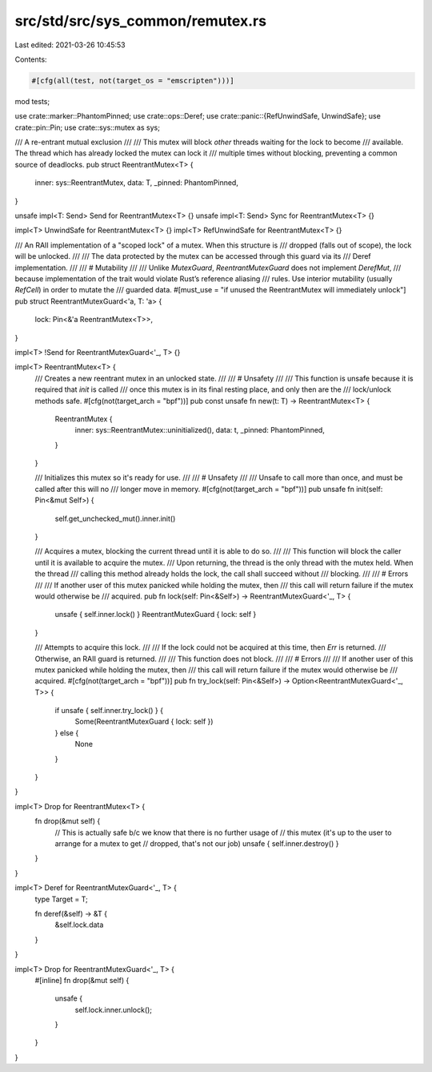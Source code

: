 src/std/src/sys_common/remutex.rs
=================================

Last edited: 2021-03-26 10:45:53

Contents:

.. code-block:: rs

    #[cfg(all(test, not(target_os = "emscripten")))]
mod tests;

use crate::marker::PhantomPinned;
use crate::ops::Deref;
use crate::panic::{RefUnwindSafe, UnwindSafe};
use crate::pin::Pin;
use crate::sys::mutex as sys;

/// A re-entrant mutual exclusion
///
/// This mutex will block *other* threads waiting for the lock to become
/// available. The thread which has already locked the mutex can lock it
/// multiple times without blocking, preventing a common source of deadlocks.
pub struct ReentrantMutex<T> {
    inner: sys::ReentrantMutex,
    data: T,
    _pinned: PhantomPinned,
}

unsafe impl<T: Send> Send for ReentrantMutex<T> {}
unsafe impl<T: Send> Sync for ReentrantMutex<T> {}

impl<T> UnwindSafe for ReentrantMutex<T> {}
impl<T> RefUnwindSafe for ReentrantMutex<T> {}

/// An RAII implementation of a "scoped lock" of a mutex. When this structure is
/// dropped (falls out of scope), the lock will be unlocked.
///
/// The data protected by the mutex can be accessed through this guard via its
/// Deref implementation.
///
/// # Mutability
///
/// Unlike `MutexGuard`, `ReentrantMutexGuard` does not implement `DerefMut`,
/// because implementation of the trait would violate Rust’s reference aliasing
/// rules. Use interior mutability (usually `RefCell`) in order to mutate the
/// guarded data.
#[must_use = "if unused the ReentrantMutex will immediately unlock"]
pub struct ReentrantMutexGuard<'a, T: 'a> {
    lock: Pin<&'a ReentrantMutex<T>>,
}

impl<T> !Send for ReentrantMutexGuard<'_, T> {}

impl<T> ReentrantMutex<T> {
    /// Creates a new reentrant mutex in an unlocked state.
    ///
    /// # Unsafety
    ///
    /// This function is unsafe because it is required that `init` is called
    /// once this mutex is in its final resting place, and only then are the
    /// lock/unlock methods safe.
    #[cfg(not(target_arch = "bpf"))]
    pub const unsafe fn new(t: T) -> ReentrantMutex<T> {
        ReentrantMutex {
            inner: sys::ReentrantMutex::uninitialized(),
            data: t,
            _pinned: PhantomPinned,
        }
    }

    /// Initializes this mutex so it's ready for use.
    ///
    /// # Unsafety
    ///
    /// Unsafe to call more than once, and must be called after this will no
    /// longer move in memory.
    #[cfg(not(target_arch = "bpf"))]
    pub unsafe fn init(self: Pin<&mut Self>) {
        self.get_unchecked_mut().inner.init()
    }

    /// Acquires a mutex, blocking the current thread until it is able to do so.
    ///
    /// This function will block the caller until it is available to acquire the mutex.
    /// Upon returning, the thread is the only thread with the mutex held. When the thread
    /// calling this method already holds the lock, the call shall succeed without
    /// blocking.
    ///
    /// # Errors
    ///
    /// If another user of this mutex panicked while holding the mutex, then
    /// this call will return failure if the mutex would otherwise be
    /// acquired.
    pub fn lock(self: Pin<&Self>) -> ReentrantMutexGuard<'_, T> {
        unsafe { self.inner.lock() }
        ReentrantMutexGuard { lock: self }
    }

    /// Attempts to acquire this lock.
    ///
    /// If the lock could not be acquired at this time, then `Err` is returned.
    /// Otherwise, an RAII guard is returned.
    ///
    /// This function does not block.
    ///
    /// # Errors
    ///
    /// If another user of this mutex panicked while holding the mutex, then
    /// this call will return failure if the mutex would otherwise be
    /// acquired.
    #[cfg(not(target_arch = "bpf"))]
    pub fn try_lock(self: Pin<&Self>) -> Option<ReentrantMutexGuard<'_, T>> {
        if unsafe { self.inner.try_lock() } {
            Some(ReentrantMutexGuard { lock: self })
        } else {
            None
        }
    }
}

impl<T> Drop for ReentrantMutex<T> {
    fn drop(&mut self) {
        // This is actually safe b/c we know that there is no further usage of
        // this mutex (it's up to the user to arrange for a mutex to get
        // dropped, that's not our job)
        unsafe { self.inner.destroy() }
    }
}

impl<T> Deref for ReentrantMutexGuard<'_, T> {
    type Target = T;

    fn deref(&self) -> &T {
        &self.lock.data
    }
}

impl<T> Drop for ReentrantMutexGuard<'_, T> {
    #[inline]
    fn drop(&mut self) {
        unsafe {
            self.lock.inner.unlock();
        }
    }
}


